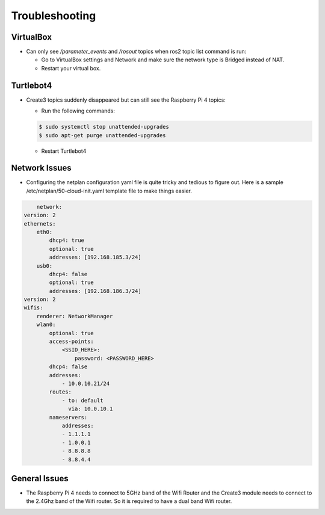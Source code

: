 Troubleshooting
==============

VirtualBox
------

- Can only see */parameter_events* and */rosout* topics when ros2 topic list command is run:

  - Go to VirtualBox settings and Network and make sure the network type is Bridged instead of NAT.
  - Restart your virtual box.


Turtlebot4
-------
- Create3 topics suddenly disappeared but can still see the Raspberry Pi 4 topics:

  - Run the following commands:
  
  .. code-block:: console

      $ sudo systemctl stop unattended-upgrades
      $ sudo apt-get purge unattended-upgrades
        
  - Restart Turtlebot4


Network Issues
-----

- Configuring the netplan configuration yaml file is quite tricky and tedious to figure out. Here is a sample /etc/netplan/50-cloud-init.yaml template file to make things easier.

.. code-block:: yaml

        network: 
    version: 2 
    ethernets: 
        eth0: 
            dhcp4: true 
            optional: true 
            addresses: [192.168.185.3/24] 
        usb0: 
            dhcp4: false 
            optional: true 
            addresses: [192.168.186.3/24] 
    version: 2 
    wifis: 
        renderer: NetworkManager 
        wlan0: 
            optional: true 
            access-points: 
                <SSID_HERE>: 
                    password: <PASSWORD_HERE>
            dhcp4: false
            addresses: 
                - 10.0.10.21/24
            routes:
                - to: default
                  via: 10.0.10.1
            nameservers:
                addresses:
                - 1.1.1.1
                - 1.0.0.1
                - 8.8.8.8
                - 8.8.4.4


General Issues
----

- The Raspberry Pi 4 needs to connect to 5GHz band of the Wifi Router and the Create3 module needs to connect to the 2.4Ghz band of the Wifi router. So it is required to have a dual band Wifi router.
